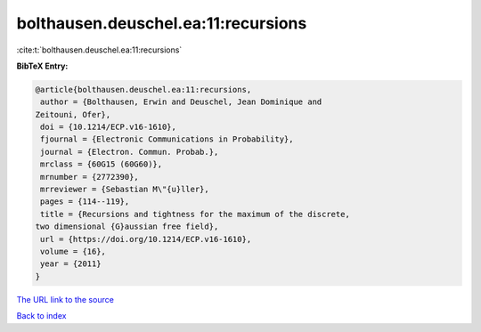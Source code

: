 bolthausen.deuschel.ea:11:recursions
====================================

:cite:t:`bolthausen.deuschel.ea:11:recursions`

**BibTeX Entry:**

.. code-block:: bibtex

   @article{bolthausen.deuschel.ea:11:recursions,
    author = {Bolthausen, Erwin and Deuschel, Jean Dominique and
   Zeitouni, Ofer},
    doi = {10.1214/ECP.v16-1610},
    fjournal = {Electronic Communications in Probability},
    journal = {Electron. Commun. Probab.},
    mrclass = {60G15 (60G60)},
    mrnumber = {2772390},
    mrreviewer = {Sebastian M\"{u}ller},
    pages = {114--119},
    title = {Recursions and tightness for the maximum of the discrete,
   two dimensional {G}aussian free field},
    url = {https://doi.org/10.1214/ECP.v16-1610},
    volume = {16},
    year = {2011}
   }

`The URL link to the source <ttps://doi.org/10.1214/ECP.v16-1610}>`__


`Back to index <../By-Cite-Keys.html>`__
